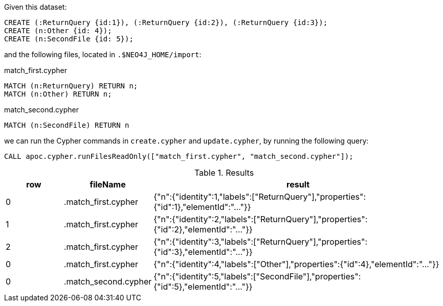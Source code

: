 Given this dataset:

[source, cypher]
----
CREATE (:ReturnQuery {id:1}), (:ReturnQuery {id:2}), (:ReturnQuery {id:3});
CREATE (n:Other {id: 4});
CREATE (n:SecondFile {id: 5});
----


and the following files, located in `.$NEO4J_HOME/import`:

.match_first.cypher
[source, cypher]
----
MATCH (n:ReturnQuery) RETURN n;
MATCH (n:Other) RETURN n;
----

.match_second.cypher
[source, cypher]
----
MATCH (n:SecondFile) RETURN n
----

we can run the Cypher commands in `create.cypher` and `update.cypher`, by running the following query:

[source,cypher]
----
CALL apoc.cypher.runFilesReadOnly(["match_first.cypher", "match_second.cypher"]);
----

.Results
[opts="header", cols="1,1,5"]
|===
| row | fileName            | result
| 0   | .match_first.cypher | {"n":{"identity":1,"labels":["ReturnQuery"],"properties":{"id":1},"elementId":"..."}}
| 1   | .match_first.cypher | {"n":{"identity":2,"labels":["ReturnQuery"],"properties":{"id":2},"elementId":"..."}}
| 2   | .match_first.cypher | {"n":{"identity":3,"labels":["ReturnQuery"],"properties":{"id":3},"elementId":"..."}}
| 0   | .match_first.cypher | {"n":{"identity":4,"labels":["Other"],"properties":{"id":4},"elementId":"..."}}
| 0   | .match_second.cypher| {"n":{"identity":5,"labels":["SecondFile"],"properties":{"id":5},"elementId":"..."}}
|===

